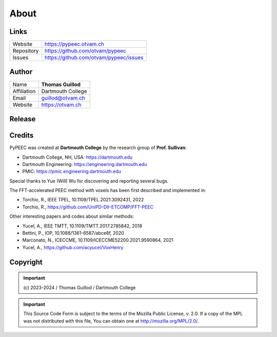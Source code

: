 About
=====

Links
-----

==========  ========================================
Website     https://pypeec.otvam.ch
Repository  https://github.com/otvam/pypeec
Issues      https://github.com/otvam/pypeec/issues
==========  ========================================

Author
------

===========  ==================
Name         **Thomas Guillod**
Affiliation  Dartmouth College
Email        guillod@otvam.ch
Website      https://otvam.ch
===========  ==================

Release
-------

==========  ========================================
Package     **pypeec**
Version     |ver| / |date|
GitHub      https://github.com/otvam/pypeec/releases
Conda       https://anaconda.org/conda-forge/pypeec
PyPi        https://pypi.org/project/pypeec
==========  ========================================
Credits
-------

PyPEEC was created at **Dartmouth College** by the research group of **Prof. Sullivan**:

* Dartmouth College, NH, USA: https://dartmouth.edu
* Dartmouth Engineering: https://engineering.dartmouth.edu
* PMIC: https://pmic.engineering.dartmouth.edu

Special thanks to Yue (Will) Wu for discovering and reporting several bugs.

The FFT-accelerated PEEC method with voxels has been first described and implemented in:

* Torchio, R., IEEE TPEL, 10.1109/TPEL.2021.3092431, 2022
* Torchio, R., https://github.com/UniPD-DII-ETCOMP/FFT-PEEC

Other interesting papers and codes about similar methods:

* Yucel, A., IEEE TMTT, 10.1109/TMTT.2017.2785842, 2018
* Bettini, P., IOP, 10.1088/1361-6587/abce8f, 2020
* Marconato, N., ICECCME, 10.1109/ICECCME52200.2021.9590864, 2021
* Yucel, A., https://github.com/acyucel/VoxHenry

Copyright
---------

.. Important::
    \(c\) 2023-2024 / Thomas Guillod / Dartmouth College

.. Important::
    This Source Code Form is subject to the terms of the Mozilla Public
    License, v. 2.0. If a copy of the MPL was not distributed with this
    file, You can obtain one at http://mozilla.org/MPL/2.0/.
